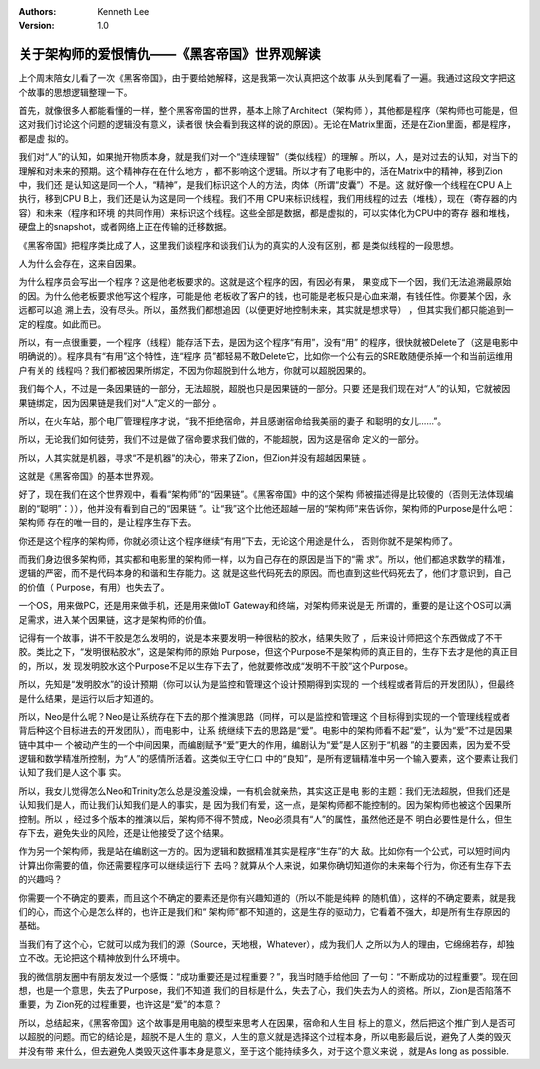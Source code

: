 .. Kenneth Lee 版权所有 2017-2020

:Authors: Kenneth Lee
:Version: 1.0

关于架构师的爱恨情仇——《黑客帝国》世界观解读
*********************************************

上个周末陪女儿看了一次《黑客帝国》，由于要给她解释，这是我第一次认真把这个故事
从头到尾看了一遍。我通过这段文字把这个故事的思想逻辑整理一下。

首先，就像很多人都能看懂的一样，整个黑客帝国的世界，基本上除了Architect（架构师
），其他都是程序（架构师也可能是，但这对我们讨论这个问题的逻辑没有意义，读者很
快会看到我这样的说的原因）。无论在Matrix里面，还是在Zion里面，都是程序，都是虚
拟的。

我们对“人”的认知，如果抛开物质本身，就是我们对一个“连续理智”（类似线程）的理解
。所以，人，是对过去的认知，对当下的理解和对未来的预期。这个精神存在在什么地方
，都不影响这个逻辑。所以才有了电影中的，活在Matrix中的精神，移到Zion中，我们还
是认知这是同一个人，“精神”，是我们标识这个人的方法，肉体（所谓“皮囊”）不是。这
就好像一个线程在CPU A上执行，移到CPU B上，我们还是认为这是同一个线程。我们不用
CPU来标识线程，我们用线程的过去（堆栈），现在（寄存器的内容）和未来（程序和环境
的共同作用）来标识这个线程。这些全部是数据，都是虚拟的，可以实体化为CPU中的寄存
器和堆栈，硬盘上的snapshot，或者网络上正在传输的迁移数据。

《黑客帝国》把程序类比成了人，这里我们谈程序和谈我们认为的真实的人没有区别，都
是类似线程的一段思想。

人为什么会存在，这来自因果。

为什么程序员会写出一个程序？这是他老板要求的。这就是这个程序的因，有因必有果，
果变成下一个因，我们无法追溯最原始的因。为什么他老板要求他写这个程序，可能是他
老板收了客户的钱，也可能是老板只是心血来潮，有钱任性。你要某个因，永远都可以追
溯上去，没有尽头。所以，虽然我们都想追因（以便更好地控制未来，其实就是想求导）
，但其实我们都只能追到一定的程度。如此而已。

所以，有一点很重要，一个程序（线程）能存活下去，是因为这个程序“有用”，没有“用”
的程序，很快就被Delete了（这是电影中明确说的）。程序具有“有用”这个特性，连“程序
员”都轻易不敢Delete它，比如你一个公有云的SRE敢随便杀掉一个和当前运维用户有关的
线程吗？我们都被因果所绑定，不因为你超脱到什么地方，你就可以超脱因果的。

我们每个人，不过是一条因果链的一部分，无法超脱，超脱也只是因果链的一部分。只要
还是我们现在对“人”的认知，它就被因果链绑定，因为因果链是我们对“人”定义的一部分
。

所以，在火车站，那个电厂管理程序才说，“我不拒绝宿命，并且感谢宿命给我美丽的妻子
和聪明的女儿……”。

所以，无论我们如何徒劳，我们不过是做了宿命要求我们做的，不能超脱，因为这是宿命
定义的一部分。

所以，人其实就是机器，寻求“不是机器”的决心，带来了Zion，但Zion并没有超越因果链
。

这就是《黑客帝国》的基本世界观。

好了，现在我们在这个世界观中，看看“架构师”的“因果链”。《黑客帝国》中的这个架构
师被描述得是比较傻的（否则无法体现编剧的“聪明”：）），他并没有看到自己的“因果链
”。让“我”这个比他还超越一层的“架构师”来告诉你，架构师的Purpose是什么吧：架构师
存在的唯一目的，是让程序生存下去。

你还是这个程序的架构师，你就必须让这个程序继续“有用”下去，无论这个用途是什么，
否则你就不是架构师了。

而我们身边很多架构师，其实都和电影里的架构师一样，以为自己存在的原因是当下的“需
求”。所以，他们都追求数学的精准，逻辑的严密，而不是代码本身的和谐和生存能力。这
就是这些代码死去的原因。而也直到这些代码死去了，他们才意识到，自己的价值（
Purpose，有用）也失去了。

一个OS，用来做PC，还是用来做手机，还是用来做IoT Gateway和终端，对架构师来说是无
所谓的，重要的是让这个OS可以满足需求，进入某个因果链，这才是架构师的价值。

记得有一个故事，讲不干胶是怎么发明的，说是本来要发明一种很粘的胶水，结果失败了
，后来设计师把这个东西做成了不干胶。类比之下，“发明很粘胶水”，这是架构师的原始
Purpose，但这个Purpose不是架构师的真正目的，生存下去才是他的真正目的，所以，发
现发明胶水这个Purpose不足以生存下去了，他就要修改成“发明不干胶”这个Purpose。

所以，先知是“发明胶水”的设计预期（你可以认为是监控和管理这个设计预期得到实现的
一个线程或者背后的开发团队），但最终是什么结果，是运行以后才知道的。

所以，Neo是什么呢？Neo是让系统存在下去的那个推演思路（同样，可以是监控和管理这
个目标得到实现的一个管理线程或者背后种这个目标进去的开发团队），而电影中，让系
统继续下去的思路是“爱”。电影中的架构师看不起“爱”，认为“爱”不过是因果链中其中一
个被动产生的一个中间因果，而编剧赋予“爱”更大的作用，编剧认为“爱”是人区别于“机器
”的主要因素，因为爱不受逻辑和数学精准所控制，为“人”的感情所活着。这类似王守仁口
中的“良知”，是所有逻辑精准中另一个输入要素，这个要素让我们认知了我们是人这个事
实。

所以，我女儿觉得怎么Neo和Trinity怎么总是没羞没燥，一有机会就亲热，其实这正是电
影的主题：我们无法超脱，但我们还是认知我们是人，而让我们认知我们是人的事实，是
因为我们有爱，这一点，是架构师都不能控制的。因为架构师也被这个因果所控制。所以
，经过多个版本的推演以后，架构师不得不赞成，Neo必须具有“人”的属性，虽然他还是不
明白必要性是什么，但生存下去，避免失业的风险，还是让他接受了这个结果。

作为另一个架构师，我是站在编剧这一方的。因为逻辑和数据精准其实是程序“生存”的大
敌。比如你有一个公式，可以短时间内计算出你需要的值，你还需要程序可以继续运行下
去吗？就算从个人来说，如果你确切知道你的未来每个行为，你还有生存下去的兴趣吗？

你需要一个不确定的要素，而且这个不确定的要素还是你有兴趣知道的（所以不能是纯粹
的随机值），这样的不确定要素，就是我们的心，而这个心是怎么样的，也许正是我们和“
架构师”都不知道的，这是生存的驱动力，它看着不强大，却是所有生存原因的基础。

当我们有了这个心，它就可以成为我们的源（Source，天地根，Whatever），成为我们人
之所以为人的理由，它绵绵若存，却独立不改。无论把这个精神放到什么环境中。

我的微信朋友圈中有朋友发过一个感慨：“成功重要还是过程重要？”，我当时随手给他回
了一句：“不断成功的过程重要”。现在回想，也是一个意思，失去了Purpose，我们不知道
我们的目标是什么，失去了心，我们失去为人的资格。所以，Zion是否陷落不重要，为
Zion死的过程重要，也许这是“爱”的本意？

所以，总结起来，《黑客帝国》这个故事是用电脑的模型来思考人在因果，宿命和人生目
标上的意义，然后把这个推广到人是否可以超脱的问题。而它的结论是，超脱不是人生的
意义，人生的意义就是选择这个过程本身，所以电影最后说，避免了人类的毁灭并没有带
来什么，但去避免人类毁灭这件事本身是意义，至于这个能持续多久，对于这个意义来说
，就是As long as possible.
